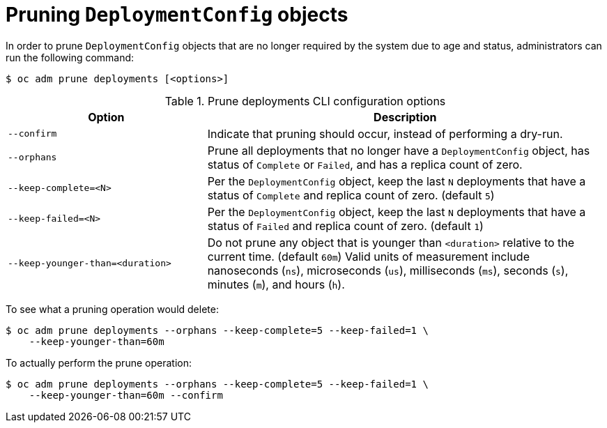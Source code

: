 // Module included in the following assemblies:
//
// * applications/pruning-objects.adoc

[id="pruning-deployments_{context}"]
= Pruning `DeploymentConfig` objects

In order to prune `DeploymentConfig` objects that are no longer required by the system due to age and status, administrators can run the following command:

----
$ oc adm prune deployments [<options>]
----

.Prune deployments CLI configuration options
[cols="4,8",options="header"]
|===

|Option |Description

.^|`--confirm`
|Indicate that pruning should occur, instead of performing a dry-run.

.^|`--orphans`
|Prune all deployments that no longer have a `DeploymentConfig` object, has status of `Complete` or `Failed`, and has a replica count of zero.

.^|`--keep-complete=<N>`
|Per the `DeploymentConfig` object, keep the last `N` deployments that have a status of `Complete` and replica count of zero. (default `5`)

.^|`--keep-failed=<N>`
|Per the `DeploymentConfig` object, keep the last `N` deployments that have a status of `Failed` and replica count of zero. (default `1`)

.^|`--keep-younger-than=<duration>`
|Do not prune any object that is younger than `<duration>` relative to the current time. (default `60m`) Valid units of measurement include nanoseconds (`ns`), microseconds (`us`), milliseconds (`ms`), seconds (`s`), minutes (`m`), and hours (`h`).
|===

To see what a pruning operation would delete:

----
$ oc adm prune deployments --orphans --keep-complete=5 --keep-failed=1 \
    --keep-younger-than=60m
----

To actually perform the prune operation:

----
$ oc adm prune deployments --orphans --keep-complete=5 --keep-failed=1 \
    --keep-younger-than=60m --confirm
----
